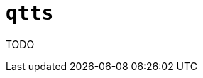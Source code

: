 //
// The authors of this file have waived all copyright and
// related or neighboring rights to the extent permitted by
// law as described by the CC0 1.0 Universal Public Domain
// Dedication. You should have received a copy of the full
// dedication along with this file, typically as a file
// named <CC0-1.0.txt>. If not, it may be available at
// <https://creativecommons.org/publicdomain/zero/1.0/>.
//

ifndef::env-github[]
ifeval::["{backend}" == "manpage"]
:x_manpage:
endif::[]
endif::[]

ifdef::x_manpage[]

= qtts(1)
:doctype: manpage
:manmanual: qtts
:mansource: qtts

endif::[]

ifndef::x_manpage[]

= `qtts`

endif::[]

:x_subs_normal: attributes,specialchars,quotes,replacements,macros,post_replacements
:x_subs_source: attributes,specialchars,quotes,macros

TODO

//
